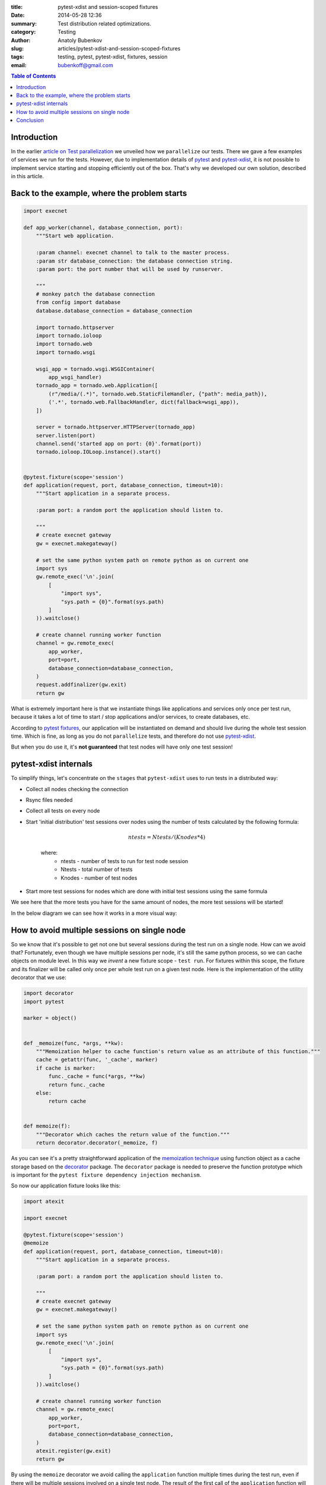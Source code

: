 :title: pytest-xdist and session-scoped fixtures
:date: 2014-05-28 12:36
:summary: Test distribution related optimizations.
:category: Testing
:author: Anatoly Bubenkov
:slug: articles/pytest-xdist-and-session-scoped-fixtures
:tags: testing, pytest, pytest-xdist, fixtures, session
:email: bubenkoff@gmail.com

.. contents:: Table of Contents
   :depth: 2

Introduction
============


In the earlier `article on Test parallelization <test-p14n>`_ we unveiled how we ``parallelize`` our tests.
There we gave a few examples of services we run for the tests. However, due to implementation details of
`pytest <https://pytest.org>`_ and `pytest-xdist <https://pytest.org/latest/xdist.html>`_, it is not possible
to implement service starting and stopping efficiently out of the box. That's why we developed our own solution,
described in this article.


Back to the example, where the problem starts
=============================================

.. code-block:: python

    import execnet

    def app_worker(channel, database_connection, port):
        """Start web application.

        :param channel: execnet channel to talk to the master process.
        :param str database_connection: the database connection string.
        :param port: the port number that will be used by runserver.

        """
        # monkey patch the database connection
        from config import database
        database.database_connection = database_connection

        import tornado.httpserver
        import tornado.ioloop
        import tornado.web
        import tornado.wsgi

        wsgi_app = tornado.wsgi.WSGIContainer(
            app_wsgi_handler)
        tornado_app = tornado.web.Application([
            (r"/media/(.*)", tornado.web.StaticFileHandler, {"path": media_path}),
            ('.*', tornado.web.FallbackHandler, dict(fallback=wsgi_app)),
        ])

        server = tornado.httpserver.HTTPServer(tornado_app)
        server.listen(port)
        channel.send('started app on port: {0}'.format(port))
        tornado.ioloop.IOLoop.instance().start()


    @pytest.fixture(scope='session')
    def application(request, port, database_connection, timeout=10):
        """Start application in a separate process.

        :param port: a random port the application should listen to.

        """
        # create execnet gateway
        gw = execnet.makegateway()

        # set the same python system path on remote python as on current one
        import sys
        gw.remote_exec('\n'.join(
            [
                "import sys",
                "sys.path = {0}".format(sys.path)
            ]
        )).waitclose()

        # create channel running worker function
        channel = gw.remote_exec(
            app_worker,
            port=port,
            database_connection=database_connection,
        )
        request.addfinalizer(gw.exit)
        return gw

What is extremely important here is that we instantiate things like applications and services
only once per test run, because it takes a lot of time to start / stop applications and/or services,
to create databases, etc.

According to `pytest fixtures <https://pytest.org/latest/fixture.html>`_, our application will be instantiated
on demand and should live during the whole test session time. Which is fine, as long as you do
not ``parallelize`` tests, and therefore do not use `pytest-xdist <https://pytest.org/latest/xdist.html>`_.

But when you do use it, it's **not guaranteed** that test nodes will have only one test session!


pytest-xdist internals
======================

To simplify things, let's concentrate on the ``stages`` that ``pytest-xdist`` uses to run tests in a distributed way:

* Collect all nodes checking the connection
* Rsync files needed
* Collect all tests on every node
* Start 'initial distribution' test sessions over nodes using the number of tests calculated by the following formula:

    .. math::

        ntests = Ntests / ( Knodes * 4)

    where:
        *  ntests - number of tests to run for test node session
        *  Ntests - total number of tests
        *  Knodes - number of test nodes

* Start more test sessions for nodes which are done with initial test sessions using the same formula


We see here that the more tests you have for the same amount of nodes, the more test sessions will be started!

In the below diagram we can see how it works in a more visual way:

.. image:: |filename|/images/pytest-xdist-in-action.png
    :width: 75%
    :align: center
    :alt: pytest-xdist in action


How to avoid multiple sessions on single node
=============================================

So we know that it's possible to get not one but several sessions during the test run on a single node.
How can we avoid that? Fortunately, even though we have multiple sessions per node, it's still the same python process,
so we can cache objects on module level. In this way we *invent* a new fixture scope - ``test run``.
For fixtures within this scope, the fixture and its finalizer will be called only once per whole test run on a given test node.
Here is the implementation of the utility decorator that we use:

.. code-block:: python

    import decorator
    import pytest

    marker = object()


    def _memoize(func, *args, **kw):
        """Memoization helper to cache function's return value as an attribute of this function."""
        cache = getattr(func, '_cache', marker)
        if cache is marker:
            func._cache = func(*args, **kw)
            return func._cache
        else:
            return cache


    def memoize(f):
        """Decorator which caches the return value of the function."""
        return decorator.decorator(_memoize, f)

As you can see it's a pretty straightforward application of the `memoization
technique <http://en.wikipedia.org/wiki/Memoization>`_ using function object as
a cache storage based on the `decorator <https://pypi.python.org/pypi/decorator/3.4.0>`_ package.
The ``decorator`` package is needed to preserve the function
prototype which is important for the ``pytest fixture dependency injection mechanism``.

So now our application fixture looks like this:

.. code-block:: python

    import atexit

    import execnet

    @pytest.fixture(scope='session')
    @memoize
    def application(request, port, database_connection, timeout=10):
        """Start application in a separate process.

        :param port: a random port the application should listen to.

        """
        # create execnet gateway
        gw = execnet.makegateway()

        # set the same python system path on remote python as on current one
        import sys
        gw.remote_exec('\n'.join(
            [
                "import sys",
                "sys.path = {0}".format(sys.path)
            ]
        )).waitclose()

        # create channel running worker function
        channel = gw.remote_exec(
            app_worker,
            port=port,
            database_connection=database_connection,
        )
        atexit.register(gw.exit)
        return gw

By using the ``memoize`` decorator we avoid calling the ``application`` function multiple times during the test run, even if
there will be multiple sessions involved on a single test node.
The result of the first call of the ``application`` function will be cached as an attribute on the application function.
Subsequent calls will just return the cached value.
Note that instead of ``request.addfinalizer`` we use ``atexit.register``. This is because memoization has it's downside - we cannot use
pytest's normal fixture finalizers simply because there's no scope higher than ``session`` at the moment.


Conclusion
==========

We identified a few advantages of using the approach discussed in the previous sections.
This approach allowed us to considerably reduce our test execution time.
It also improved the test stability, because the OS performs better as it doesn't need to spawn and kill lots
of processes. We hope that you will find our approach useful, especially if you use ``pytest`` and ``pytest-xdist``,
as you will probably run into the same issues as we did.
